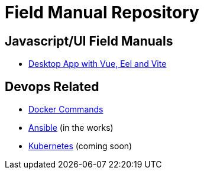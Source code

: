 = Field Manual Repository

== Javascript/UI Field Manuals
- link:eel_vue_vite.adoc[Desktop App with Vue, Eel and Vite]

== Devops Related

- link:docker.adoc[Docker Commands]
- link:ansible.adoc[Ansible] (in the works)
- link:kubernetes.adoc[Kubernetes] (coming soon)